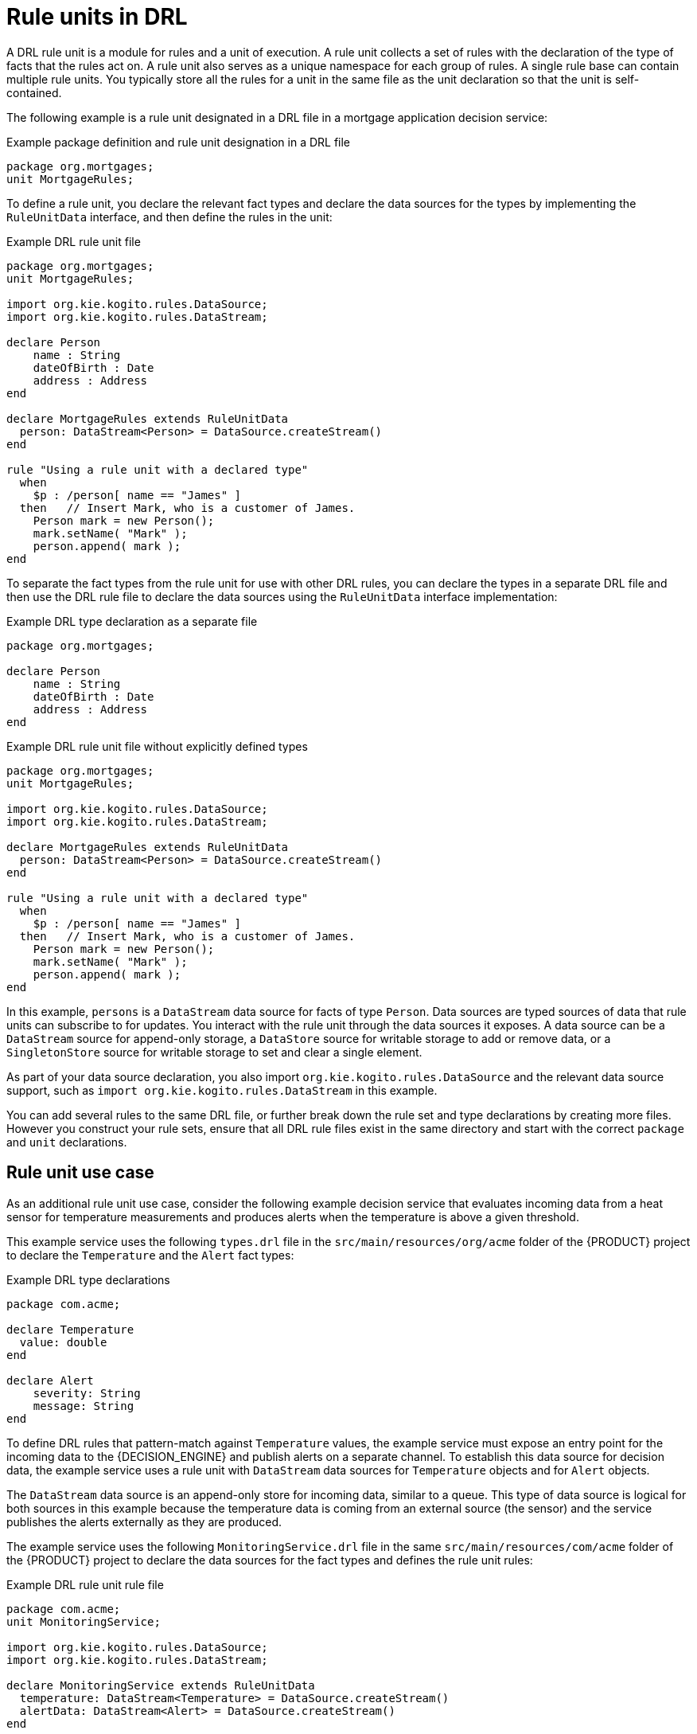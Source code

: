 [id='con_drl-rule-units_{context}']

= Rule units in DRL

A DRL rule unit is a module for rules and a unit of execution. A rule unit collects a set of rules with the declaration of the type of facts that the rules act on. A rule unit also serves as a unique namespace for each group of rules. A single rule base can contain multiple rule units. You typically store all the rules for a unit in the same file as the unit declaration so that the unit is self-contained.

The following example is a rule unit designated in a DRL file in a mortgage application decision service:

.Example package definition and rule unit designation in a DRL file
[source]
----
package org.mortgages;
unit MortgageRules;
----

To define a rule unit, you declare the relevant fact types and declare the data sources for the types by implementing the `RuleUnitData` interface, and then define the rules in the unit:

.Example DRL rule unit file
[source]
----
package org.mortgages;
unit MortgageRules;

import org.kie.kogito.rules.DataSource;
import org.kie.kogito.rules.DataStream;

declare Person
    name : String
    dateOfBirth : Date
    address : Address
end

declare MortgageRules extends RuleUnitData
  person: DataStream<Person> = DataSource.createStream()
end

rule "Using a rule unit with a declared type"
  when
    $p : /person[ name == "James" ]
  then   // Insert Mark, who is a customer of James.
    Person mark = new Person();
    mark.setName( "Mark" );
    person.append( mark );
end
----

To separate the fact types from the rule unit for use with other DRL rules, you can declare the types in a separate DRL file and then use the DRL rule file to declare the data sources using the `RuleUnitData` interface implementation:

.Example DRL type declaration as a separate file
[source]
----
package org.mortgages;

declare Person
    name : String
    dateOfBirth : Date
    address : Address
end
----

.Example DRL rule unit file without explicitly defined types
[source]
----
package org.mortgages;
unit MortgageRules;

import org.kie.kogito.rules.DataSource;
import org.kie.kogito.rules.DataStream;

declare MortgageRules extends RuleUnitData
  person: DataStream<Person> = DataSource.createStream()
end

rule "Using a rule unit with a declared type"
  when
    $p : /person[ name == "James" ]
  then   // Insert Mark, who is a customer of James.
    Person mark = new Person();
    mark.setName( "Mark" );
    person.append( mark );
end
----

In this example, `persons` is a `DataStream` data source for facts of type `Person`. Data sources are typed sources of data that rule units can subscribe to for updates. You interact with the rule unit through the data sources it exposes. A data source can be a `DataStream` source for append-only storage, a `DataStore` source for writable storage to add or remove data, or a `SingletonStore` source for writable storage to set and clear a single element.

As part of your data source declaration, you also import `org.kie.kogito.rules.DataSource` and the relevant data source support, such as `import org.kie.kogito.rules.DataStream` in this example.

You can add several rules to the same DRL file, or further break down the rule set and type declarations by creating more files. However you construct your rule sets, ensure that all DRL rule files exist in the same directory and start with the correct `package` and `unit` declarations.

== Rule unit use case

As an additional rule unit use case, consider the following example decision service that evaluates incoming data from a heat sensor for temperature measurements and produces alerts when the temperature is above a given threshold.

This example service uses the following `types.drl` file in the `src/main/resources/org/acme` folder of the {PRODUCT} project to declare the `Temperature` and the `Alert` fact types:

.Example DRL type declarations
[source]
----
package com.acme;

declare Temperature
  value: double
end

declare Alert
    severity: String
    message: String
end
----

To define DRL rules that pattern-match against `Temperature` values, the example service must expose an entry point for the incoming data to the {DECISION_ENGINE} and publish alerts on a separate channel. To establish this data source for decision data, the example service uses a rule unit with `DataStream` data sources for `Temperature` objects and for `Alert` objects.

The `DataStream` data source is an append-only store for incoming data, similar to a queue. This type of data source is logical for both sources in this example because the temperature data is coming from an external source (the sensor) and the service publishes the alerts externally as they are produced.

The example service uses the following `MonitoringService.drl` file in the same `src/main/resources/com/acme` folder of the {PRODUCT} project to declare the data sources for the fact types and defines the rule unit rules:

.Example DRL rule unit rule file
[source]
----
package com.acme;
unit MonitoringService;

import org.kie.kogito.rules.DataSource;
import org.kie.kogito.rules.DataStream;

declare MonitoringService extends RuleUnitData
  temperature: DataStream<Temperature> = DataSource.createStream()
  alertData: DataStream<Alert> = DataSource.createStream()
end

rule "tooHot"
when
    $temp : /temperature[value >= 80]
then
    alertData.append(new Alert("HIGH", "Temperature exceeds threshold: " + temp.value));
end
----

The rule unit implements the required `RuleUnitData` interface and declares the data sources for the previously defined types. The sample rule raises an alert when the temperature reaches or exceeds 80 degrees.

== Data sources for DRL rule units

Data sources are typed sources of data that rule units can subscribe to for updates. You interact with the rule unit through the data sources it exposes.

{PRODUCT} supports the following types of data sources. When you declare data sources in DRL rule files, the sources are internally rendered as shown in these examples.

* `DataStream`: An append-only storage option. Use this storage option when you want to publish or share data values. You can use the notation `DataSource.createStream()` to return a `DataStream<T>` object and use the method `append(T)` to add more data.
+
.Example DataStream data source definition
[source,java]
----
DataStream<Temperature> temperature = DataSource.createStream();
// Append value and notify all subscribers
temperature.append(new Temperature(100));
----

* `DataStore`: A writable storage option for adding or removing data and then notifying all subscribers that mutable data has been modified. Rules can pattern-match against incoming values and update or remove available values.
ifdef::KOGITO-COMM[]
For users familiar with {PRODUCT_DROOLS}, this option is equivalent to a typed version of an entry point. In fact, a `DataStore<Object>` is equivalent to an old-style entry point.
endif::[]
+
.Example DataStore data source definition
[source,java]
----
DataStore<Temperature> temperature = DataSource.createStore();
Temperature temp = new Temperature(100);
// Add value `t` and notify all subscribers
DataHandle t = temperature.add(temp);
temp.setValue(50);
// Notify all subscribers that the value referenced by `t` has changed
temperature.update(t, temp);
// Remove value referenced by `t` and notify all subscribers
temperature.remove(t);
----

* `SingletonStore`: A writable storage option for setting or clearing a single element and then notifying all subscribers that the element has been modified. Rules can pattern-match against the value and update or clear available values.
ifdef::KOGITO-COMM[]
For users familiar with {PRODUCT_DROOLS}, this option is equivalent to a global. In fact, a `Singleton<Object>` is similar to an old-style global, except that when used in conjuction with rules, you can pattern-match against it.
endif::[]
+
.Example SingletonStore data source definition
[source,java]
----
SingletonStore<Temperature> temperature = DataSource.createSingleton();
Temperature temp = new Temperature(100);
// Add value `temp` and notify all subscribers
temperature.set(temp);
temp.setValue(50);
// Notify all subscribers that the value has changed
temperature.update();

Temperature temp2 = new Temperature(200);
// Overwrite contained value with `temp2` and notify all subscribers
temperature.set(temp2);
temp2.setValue(150);
// Notify all subscribers that the value has changed
temperature.update();

// Clear store and notify all subscribers
temperature.clear();
----

Subscribers to a data source are known as _data processors_. A data processor implements the `DataProcessor<T>` interface. This interface contains callbacks to all the events that a subscribed data source can trigger:

.Example DataStream data processor
[source,java]
----
public interface DataProcessor<T> {
    void insert(DataHandle handle, T object);
    void update(DataHandle handle, T object);
    void delete(DataHandle handle);
}
----

The `DataHandle` method is an internal reference to an object of a data source. Each callaback method might or might not be invoked, depending on whether the corresponding data source implements the capability. For example, a `DataStream` source invokes only the `insert` callback, whereas a `SingletonStore` source invokes the `insert` callback on `set` and the `delete` callback on `clear` or before an overwriting `set`.

== DRL rule unit declaration using Java

As an alternative to declaring fact types and rule units in DRL files, you can also declare types and units using Java classes. In this case, you add the source code to the `src/main/java` folder of your {PRODUCT} project instead of `src/main/resources`.

For example, the following Java classes define the type and rule unit declarations for the example temperature monitoring service:

.Example Temperature class
[source,java]
----
package com.acme;

public class Temperature {
    private final double value;
    public Temperature(double value) { this.value = value; }
    public double getValue() { return value; }
}
----

.Example Alert class
[source,java]
----
package com.acme;

public class Alert {
    private final String severity
    private final String message;
    public Temperature(String severity, String message) {
        this.severity = severity;
        this.message = message;
    }
    public String getSeverity() { return severity; }
    public String getMessage() { return message; }
}
----

.Example rule unit class
[source,java]
----
package com.acme;

import org.kie.kogito.rules.DataSource;
import org.kie.kogito.rules.DataStream;

public class MonitoringService implements RuleUnitData {
    private DataStream<Temperature> temperature = DataSource.createStream();
    private DataStream<Alert> alertData = DataSource.createStream();
    public DataStream<Temperature> getTemperature() { return temperature; }
    public DataStream<Alert> getAlertData() { return alertData; }
}
----

In this scenario, the DRL rules files then stand alone in the `src/main/resources` folder and consist of the `unit` and the rules, with no direct declarations, as shown in the following example:

.Example rule unit declaration in a DRL file
[source]
----
package com.acme;
unit MonitoringService;

rule "tooHot"
when
    $temp : /temperature[value >= 80]
then
    alertData.append(new Alert("HIGH", "Temperature exceeds threshold: " + temp.value));
end
----

== DRL rule units with BPMN processes

If you use a DRL rule unit as part of a business rule task in a Business Process Model and Notation (BPMN) process in your {PRODUCT} project, you do not need to create an explicit data type declaration or a rule unit class that implements the `RuleUnitData` interface. Instead, you designate the rule unit in the DRL file as usual and specify the rule unit in the format `unit:__PACKAGE_NAME__.__UNIT_NAME__` in the implementation details for the business rule task in the BPMN process. When you build the project, the business process implicitly declares the rule unit as part of the business rule task to execute the DRL file.

For example, the following is a DRL file with a rule unit designation:

.Example DRL rule unit file
[source]
----
package com.acme;
unit MonitoringService;

rule "tooHot"
when
    $temp : Temperature( value >= 80 ) from temperature
then
    alertData.add(new Alert("HIGH", "Temperature exceeds threshold: " + temp.value));
end
----

In the relevant business process in a BPMN 2.0 process modeler, you select the business rule task and for the *Implementation/Execution* property, you set the rule language to `DRL` and the rule flow group to `unit:com.acme.MonitoringService`.

This rule unit syntax specifies that you are using the `com.acme.MonitoringService` rule unit instead of a traditional rule flow group. This is the rule unit that you referenced in the example DRL file. When you build the project, the business process implicitly declares the rule unit as part of the business rule task to execute the DRL file.
